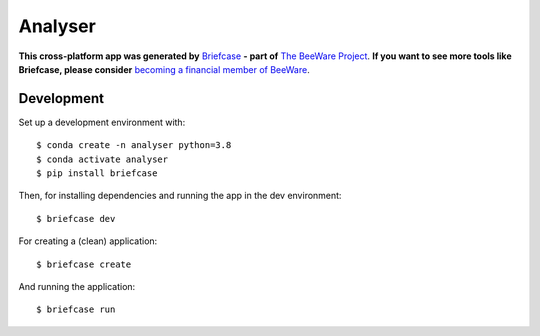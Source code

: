 Analyser
========

**This cross-platform app was generated by** `Briefcase`_ **- part of**
`The BeeWare Project`_. **If you want to see more tools like Briefcase, please
consider** `becoming a financial member of BeeWare`_.

Development
-----------

Set up a development environment with::

    $ conda create -n analyser python=3.8
    $ conda activate analyser
    $ pip install briefcase

Then, for installing dependencies and running the app in the dev environment::

    $ briefcase dev

For creating a (clean) application::

    $ briefcase create

And running the application::

    $ briefcase run

.. _`Briefcase`: https://github.com/beeware/briefcase
.. _`The BeeWare Project`: https://beeware.org/
.. _`becoming a financial member of BeeWare`: https://beeware.org/contributing/membership
